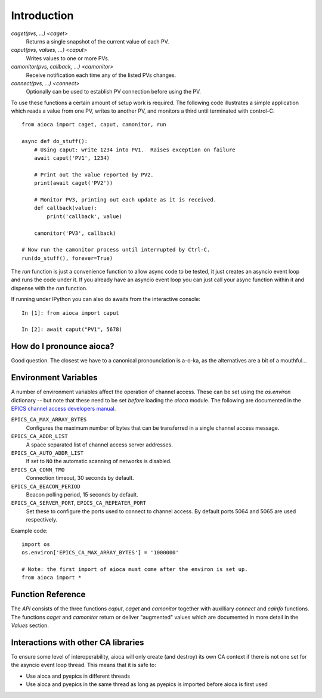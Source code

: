 Introduction
================================================================================

.. .. include:: ../../README.md
..     :end-before: <!-- README only content

`caget(pvs, ...) <caget>`
    Returns a single snapshot of the current value of each PV.

`caput(pvs, values, ...) <caput>`
    Writes values to one or more PVs.

`camonitor(pvs, callback, ...) <camonitor>`
    Receive notification each time any of the listed PVs changes.

`connect(pvs, ...) <connect>`
    Optionally can be used to establish PV connection before using the PV.

To use these functions a certain amount of setup work is required. The following
code illustrates a simple application which reads a value from one PV, writes to
another PV, and monitors a third until terminated with control-C::

    from aioca import caget, caput, camonitor, run

    async def do_stuff():
        # Using caput: write 1234 into PV1.  Raises exception on failure
        await caput('PV1', 1234)

        # Print out the value reported by PV2.
        print(await caget('PV2'))

        # Monitor PV3, printing out each update as it is received.
        def callback(value):
            print('callback', value)

        camonitor('PV3', callback)

    # Now run the camonitor process until interrupted by Ctrl-C.
    run(do_stuff(), forever=True)

The `run` function is just a convenience function to allow async code to be
tested, it just creates an asyncio event loop and runs the code under it. If you
already have an asyncio event loop you can just call your async function within
it and dispense with the `run` function.

If running under IPython you can also do awaits from the interactive console::

    In [1]: from aioca import caput

    In [2]: await caput("PV1", 5678)


How do I pronounce aioca?
-------------------------

Good question. The closest we have to a canonical pronounciation is a-o-ka,
as the alternatives are a bit of a mouthful...


.. _environment:

Environment Variables
---------------------

A number of environment variables affect the operation of channel access.  These
can be set using the `os.environ` dictionary -- but note that these need to be
set *before* loading the `aioca` module.  The following are documented in the
`EPICS channel access developers manual
<http://www.aps.anl.gov/epics/EpicsDocumentation/AppDevManuals/ChannelAccess/cadoc_4.htm>`_.


``EPICS_CA_MAX_ARRAY_BYTES``
    Configures the maximum number of bytes that can be transferred in a single
    channel access message.

``EPICS_CA_ADDR_LIST``
    A space separated list of channel access server addresses.

``EPICS_CA_AUTO_ADDR_LIST``
    If set to ``NO`` the automatic scanning of networks is disabled.

``EPICS_CA_CONN_TMO``
    Connection timeout, 30 seconds by default.

``EPICS_CA_BEACON_PERIOD``
    Beacon polling period, 15 seconds by default.

``EPICS_CA_SERVER_PORT``, ``EPICS_CA_REPEATER_PORT``
    Set these to configure the ports used to connect to channel access.  By
    default ports 5064 and 5065 are used respectively.

Example code::

    import os
    os.environ['EPICS_CA_MAX_ARRAY_BYTES'] = '1000000'

    # Note: the first import of aioca must come after the environ is set up.
    from aioca import *


Function Reference
------------------

The `API` consists of the three functions `caput`, `caget` and `camonitor`
together with auxilliary `connect` and `cainfo` functions.  The functions
`caget` and `camonitor` return or deliver "augmented" values which are
documented in more detail in the `Values` section.


Interactions with other CA libraries
------------------------------------

To ensure some level of interoperability, aioca will only create (and destroy)
its own CA context if there is not one set for the asyncio event loop thread.
This means that it is safe to:

- Use aioca and pyepics in different threads
- Use aioca and pyepics in the same thread as long as pyepics is imported before
  aioca is first used
